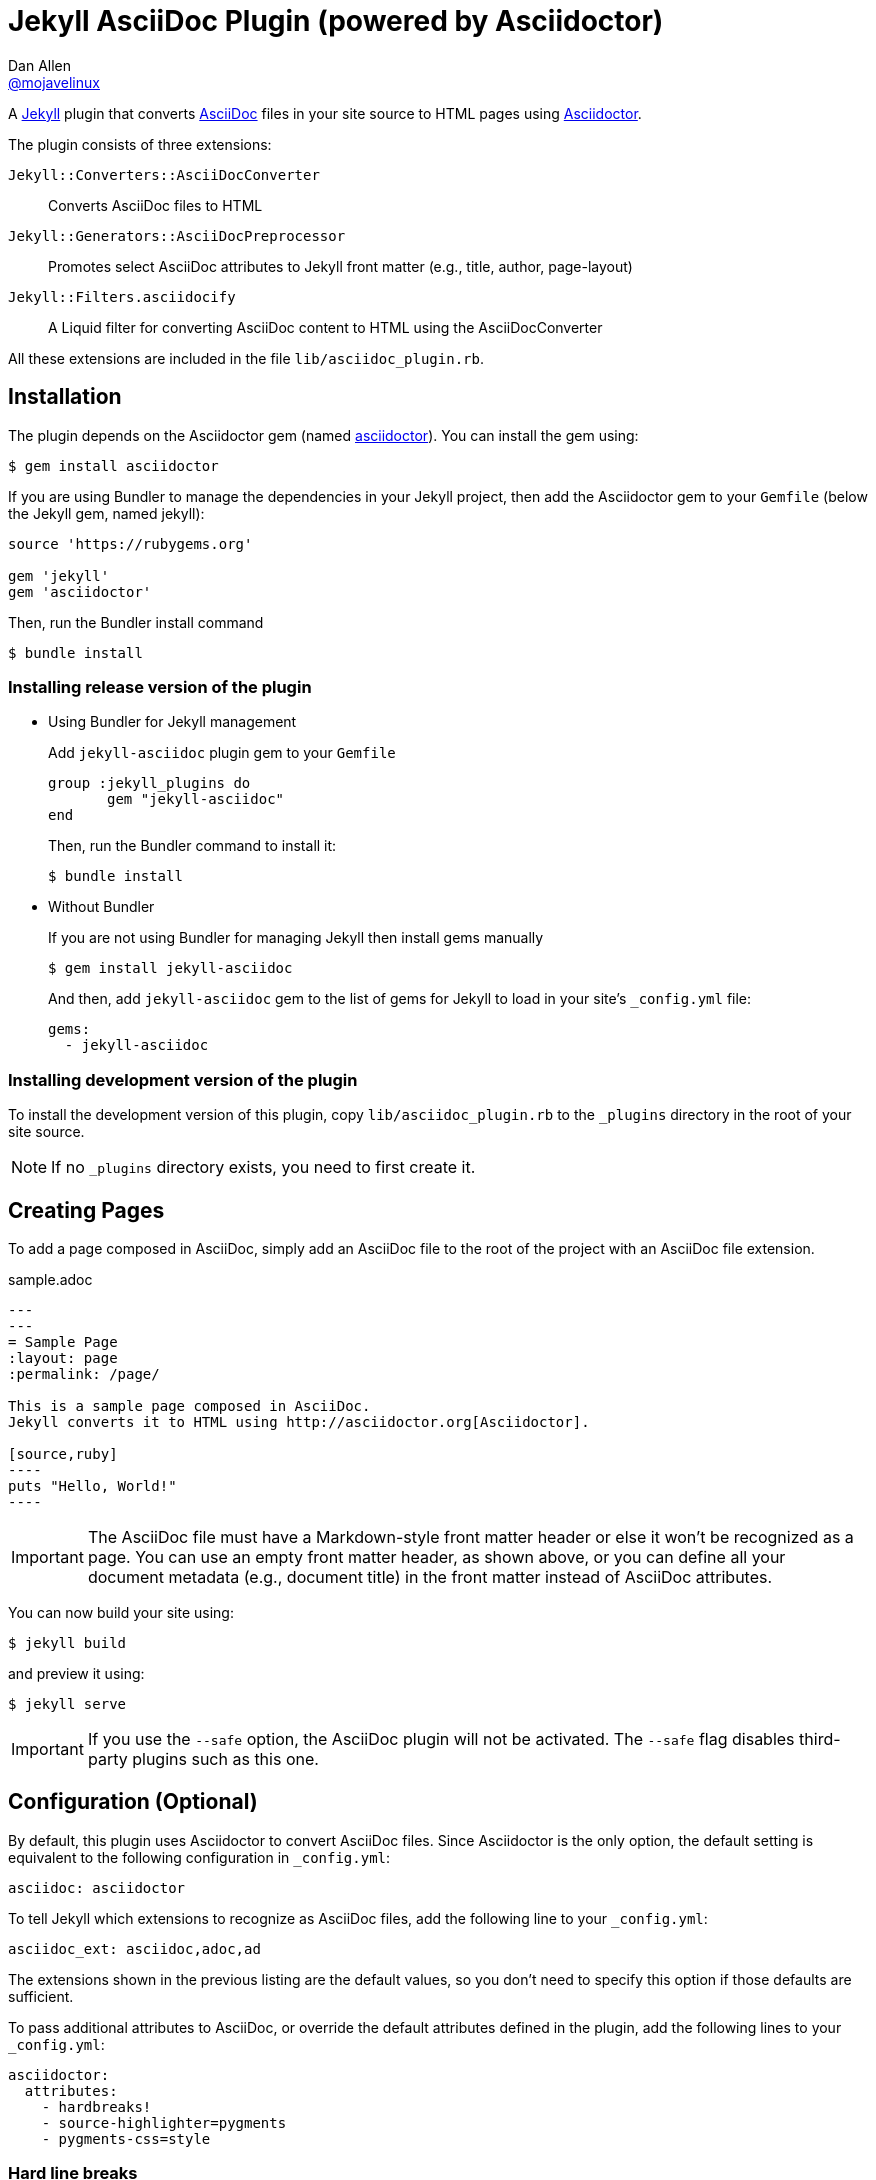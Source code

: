 = Jekyll AsciiDoc Plugin (powered by Asciidoctor)
Dan Allen <https://github.com/mojavelinux[@mojavelinux]>

A http://jekyllrb.com[Jekyll] plugin that converts http://asciidoc.org[AsciiDoc] files in your site source to HTML pages using http://asciidoctor.org[Asciidoctor].

The plugin consists of three extensions:

`Jekyll::Converters::AsciiDocConverter`::
  Converts AsciiDoc files to HTML
`Jekyll::Generators::AsciiDocPreprocessor`::
  Promotes select AsciiDoc attributes to Jekyll front matter (e.g., title, author, page-layout)
`Jekyll::Filters.asciidocify`::
  A Liquid filter for converting AsciiDoc content to HTML using the AsciiDocConverter

All these extensions are included in the file `lib/asciidoc_plugin.rb`.

== Installation

The plugin depends on the Asciidoctor gem (named http://rubygems.org/gems/asciidoctor[asciidoctor]).
You can install the gem using:

 $ gem install asciidoctor

If you are using Bundler to manage the dependencies in your Jekyll project, then add the Asciidoctor gem to your `Gemfile` (below the Jekyll gem, named jekyll):

[source,ruby]
----
source 'https://rubygems.org'

gem 'jekyll'
gem 'asciidoctor'
----

Then, run the Bundler install command

 $ bundle install

=== Installing release version of the plugin

* Using Bundler for Jekyll management
+
Add `jekyll-asciidoc` plugin gem to your `Gemfile`
+
[source,ruby]
----
group :jekyll_plugins do
       gem "jekyll-asciidoc"
end
----
+
Then, run the Bundler command to install it:

 $ bundle install

* Without Bundler
+
If you are not using Bundler for managing Jekyll then install gems manually
+
 $ gem install jekyll-asciidoc 
+
And then, add `jekyll-asciidoc` gem to the list of gems for Jekyll to load in your site's `_config.yml` file:
+
[source,yaml]
----
gems:
  - jekyll-asciidoc
----

=== Installing development version of the plugin

To install the development version of this plugin, copy `lib/asciidoc_plugin.rb` to the `_plugins` directory in the root of your site source.

NOTE: If no `_plugins` directory exists, you need to first create it.

== Creating Pages

To add a page composed in AsciiDoc, simply add an AsciiDoc file to the root of the project with an AsciiDoc file extension.

.sample.adoc
[source,asciidoc]
....
---
---
= Sample Page
:layout: page
:permalink: /page/

This is a sample page composed in AsciiDoc.
Jekyll converts it to HTML using http://asciidoctor.org[Asciidoctor].

[source,ruby]
----
puts "Hello, World!"
----
....

IMPORTANT: The AsciiDoc file must have a Markdown-style front matter header or else it won't be recognized as a page.
You can use an empty front matter header, as shown above, or you can define all your document metadata (e.g., document title) in the front matter instead of AsciiDoc attributes.

You can now build your site using:

 $ jekyll build
 
and preview it using:

 $ jekyll serve
 
IMPORTANT: If you use the `--safe` option, the AsciiDoc plugin will not be activated.
The `--safe` flag disables third-party plugins such as this one.

== Configuration (Optional)

By default, this plugin uses Asciidoctor to convert AsciiDoc files.
Since Asciidoctor is the only option, the default setting is equivalent to the following configuration in `_config.yml`:

[source,yaml]
asciidoc: asciidoctor

To tell Jekyll which extensions to recognize as AsciiDoc files, add the following line to your `_config.yml`:

[source,yaml]
asciidoc_ext: asciidoc,adoc,ad

The extensions shown in the previous listing are the default values, so you don't need to specify this option if those defaults are sufficient.

To pass additional attributes to AsciiDoc, or override the default attributes defined in the plugin, add the following lines to your `_config.yml`:

[source,yaml]
asciidoctor:
  attributes:
    - hardbreaks!
    - source-highlighter=pygments
    - pygments-css=style

=== Hard line breaks

The Jekyll AsciiDoc integration is configured to preserve hard line breaks in paragraph content by default.
Since many Jekyll users are used to writing in GitHub-flavored Markdown (GFM), this default was selected to ease the transition to AsciiDoc.
If you want the standard AsciiDoc behavior of collapsing hard line breaks in paragraph content, add the following settings to your site's `_config.yml` file:

[source,yaml]
asciidoctor:
  attributes:
    - hardbreaks!

If you already have AsciiDoc attributes defined in the `_config.yml`, the `hardbreaks!` attribute should be added as a sibling entry in the YAML collection.

== GitHub Pages

GitHub doesn't (yet) whitelist the AsciiDoc plugin, so you can only run it on your own machine.

TIP: GitHub needs to hear from enough users that they want to plugin in order to enable it.
Our recommendation is to keep lobbying for them to enable it.

You can automate publishing of the generated site to GitHub Pages using a continuous integration job.
Refer to the tutorial http://eshepelyuk.github.io/2014/10/28/automate-github-pages-travisci.html[Automate GitHub Pages publishing with Jekyll and Travis CI^] to find step-by-step instructions to setup this job.
You can also refer to the https://github.com/johncarl81/transfuse/tree/transfuse-jeykll-site[Tranfuse website build^] for an example in practice.

Refer to the https://help.github.com/articles/using-jekyll-plugins-with-github-pages[Jekyll Plugins on GitHub Pages] for a list of the plugins currently supported on the server-side (in addition to Markdown, which isn't listed).
